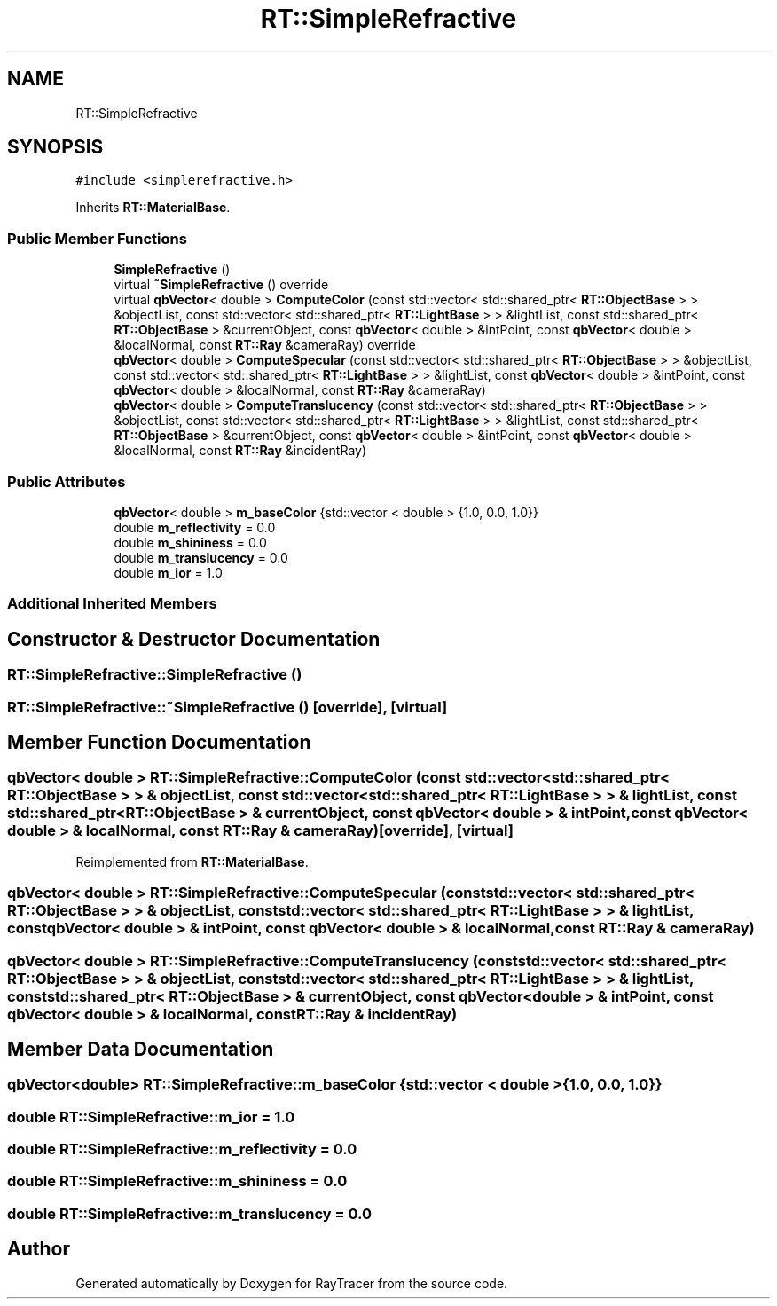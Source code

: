 .TH "RT::SimpleRefractive" 3 "Mon Jan 24 2022" "Version 1.0" "RayTracer" \" -*- nroff -*-
.ad l
.nh
.SH NAME
RT::SimpleRefractive
.SH SYNOPSIS
.br
.PP
.PP
\fC#include <simplerefractive\&.h>\fP
.PP
Inherits \fBRT::MaterialBase\fP\&.
.SS "Public Member Functions"

.in +1c
.ti -1c
.RI "\fBSimpleRefractive\fP ()"
.br
.ti -1c
.RI "virtual \fB~SimpleRefractive\fP () override"
.br
.ti -1c
.RI "virtual \fBqbVector\fP< double > \fBComputeColor\fP (const std::vector< std::shared_ptr< \fBRT::ObjectBase\fP > > &objectList, const std::vector< std::shared_ptr< \fBRT::LightBase\fP > > &lightList, const std::shared_ptr< \fBRT::ObjectBase\fP > &currentObject, const \fBqbVector\fP< double > &intPoint, const \fBqbVector\fP< double > &localNormal, const \fBRT::Ray\fP &cameraRay) override"
.br
.ti -1c
.RI "\fBqbVector\fP< double > \fBComputeSpecular\fP (const std::vector< std::shared_ptr< \fBRT::ObjectBase\fP > > &objectList, const std::vector< std::shared_ptr< \fBRT::LightBase\fP > > &lightList, const \fBqbVector\fP< double > &intPoint, const \fBqbVector\fP< double > &localNormal, const \fBRT::Ray\fP &cameraRay)"
.br
.ti -1c
.RI "\fBqbVector\fP< double > \fBComputeTranslucency\fP (const std::vector< std::shared_ptr< \fBRT::ObjectBase\fP > > &objectList, const std::vector< std::shared_ptr< \fBRT::LightBase\fP > > &lightList, const std::shared_ptr< \fBRT::ObjectBase\fP > &currentObject, const \fBqbVector\fP< double > &intPoint, const \fBqbVector\fP< double > &localNormal, const \fBRT::Ray\fP &incidentRay)"
.br
.in -1c
.SS "Public Attributes"

.in +1c
.ti -1c
.RI "\fBqbVector\fP< double > \fBm_baseColor\fP {std::vector < double > {1\&.0, 0\&.0, 1\&.0}}"
.br
.ti -1c
.RI "double \fBm_reflectivity\fP = 0\&.0"
.br
.ti -1c
.RI "double \fBm_shininess\fP = 0\&.0"
.br
.ti -1c
.RI "double \fBm_translucency\fP = 0\&.0"
.br
.ti -1c
.RI "double \fBm_ior\fP = 1\&.0"
.br
.in -1c
.SS "Additional Inherited Members"
.SH "Constructor & Destructor Documentation"
.PP 
.SS "RT::SimpleRefractive::SimpleRefractive ()"

.SS "RT::SimpleRefractive::~SimpleRefractive ()\fC [override]\fP, \fC [virtual]\fP"

.SH "Member Function Documentation"
.PP 
.SS "\fBqbVector\fP< double > RT::SimpleRefractive::ComputeColor (const std::vector< std::shared_ptr< \fBRT::ObjectBase\fP > > & objectList, const std::vector< std::shared_ptr< \fBRT::LightBase\fP > > & lightList, const std::shared_ptr< \fBRT::ObjectBase\fP > & currentObject, const \fBqbVector\fP< double > & intPoint, const \fBqbVector\fP< double > & localNormal, const \fBRT::Ray\fP & cameraRay)\fC [override]\fP, \fC [virtual]\fP"

.PP
Reimplemented from \fBRT::MaterialBase\fP\&.
.SS "\fBqbVector\fP< double > RT::SimpleRefractive::ComputeSpecular (const std::vector< std::shared_ptr< \fBRT::ObjectBase\fP > > & objectList, const std::vector< std::shared_ptr< \fBRT::LightBase\fP > > & lightList, const \fBqbVector\fP< double > & intPoint, const \fBqbVector\fP< double > & localNormal, const \fBRT::Ray\fP & cameraRay)"

.SS "\fBqbVector\fP< double > RT::SimpleRefractive::ComputeTranslucency (const std::vector< std::shared_ptr< \fBRT::ObjectBase\fP > > & objectList, const std::vector< std::shared_ptr< \fBRT::LightBase\fP > > & lightList, const std::shared_ptr< \fBRT::ObjectBase\fP > & currentObject, const \fBqbVector\fP< double > & intPoint, const \fBqbVector\fP< double > & localNormal, const \fBRT::Ray\fP & incidentRay)"

.SH "Member Data Documentation"
.PP 
.SS "\fBqbVector\fP<double> RT::SimpleRefractive::m_baseColor {std::vector < double > {1\&.0, 0\&.0, 1\&.0}}"

.SS "double RT::SimpleRefractive::m_ior = 1\&.0"

.SS "double RT::SimpleRefractive::m_reflectivity = 0\&.0"

.SS "double RT::SimpleRefractive::m_shininess = 0\&.0"

.SS "double RT::SimpleRefractive::m_translucency = 0\&.0"


.SH "Author"
.PP 
Generated automatically by Doxygen for RayTracer from the source code\&.
